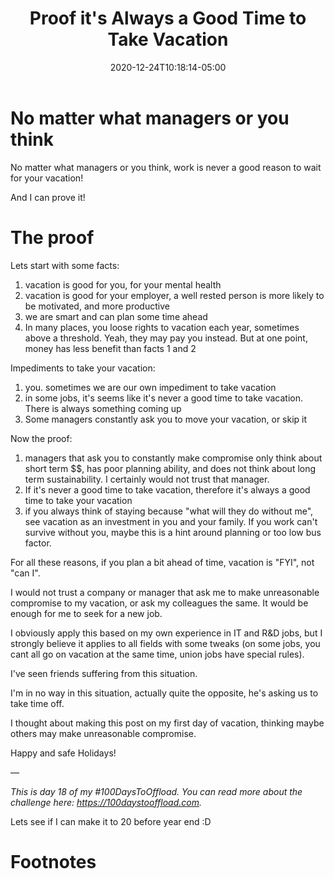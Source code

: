 #+hugo_base_dir: ../
#+hugo_section: posts

#+hugo_auto_set_lastmod: f

#+date: 2020-12-24T10:18:14-05:00
#+hugo_categories: opinion
#+hugo_tags: 100DaysToOffload opinion

#+hugo_draft: false

#+title: Proof it's Always a Good Time to Take Vacation

* No matter what managers or you think

No matter what managers or you think, work is never a good reason to wait for your vacation!

And I can prove it!


* The proof


Lets start with some facts:

 1. vacation is good for you, for your mental health
 2. vacation is good for your employer, a well rested person is more likely to be motivated, and more productive
 3. we are smart and can plan some time ahead
 4. In many places, you loose rights to vacation each year, sometimes above a threshold. Yeah, they may pay you instead. But at one point, money has less benefit than facts 1 and 2

Impediments to take your vacation:
 1. you. sometimes we are our own impediment to take vacation
 2. in some jobs, it's seems like it's never a good time to take vacation. There is always something coming up
 3. Some managers constantly ask you to move your vacation, or skip it

Now the proof:
 1. managers that ask you to constantly make compromise only think about short term $$, has poor planning ability, and does not think about long term sustainability. I certainly would not trust that manager.
 2. If it's never a good time to take vacation, therefore it's always a good time to take your vacation
 3. if you always think of staying because "what will they do without me", see vacation as an investment in you and your family. If you work can't survive without you, maybe this is a hint around planning or too low bus factor.

For all these reasons, if you plan a bit ahead of time, vacation is "FYI", not "can I".

I would not trust a company or manager that ask me to make unreasonable compromise to my vacation, or ask my colleagues the same. It would be enough for me to seek for a new job.

I obviously apply this based on my own experience in IT and R&D jobs, but I strongly believe it applies to all fields with some tweaks (on some jobs, you cant all go on vacation at the same time, union jobs have special rules).

I've seen friends suffering from this situation.

I'm in no way in this situation, actually quite the opposite, he's asking us to take time off.

I thought about making this post on my first day of vacation, thinking maybe others may make unreasonable compromise.

Happy and safe Holidays!

---

/This is day 18 of my #100DaysToOffload. You can read more about the challenge here: [[https://100daystooffload.com]]./

Lets see if I can make it to 20 before year end :D

# needed to get a proper formatted summary in index page and rss
#+hugo: more

* Footnotes
